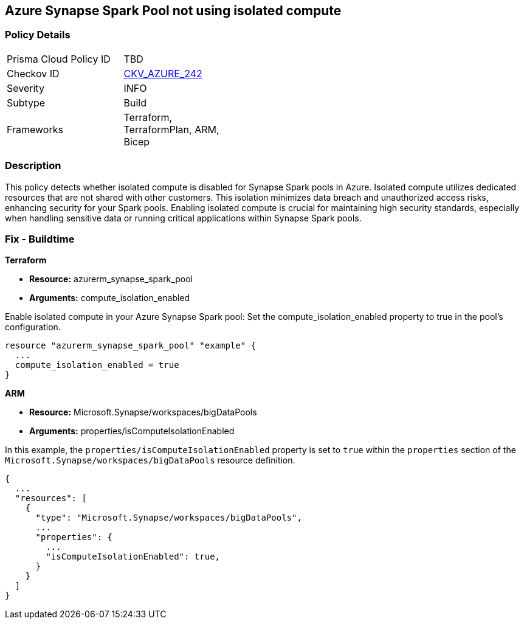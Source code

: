 
== Azure Synapse Spark Pool not using isolated compute

=== Policy Details

[width=45%]
[cols="1,1"]
|===
|Prisma Cloud Policy ID
| TBD

|Checkov ID
| https://github.com/bridgecrewio/checkov/blob/main/checkov/terraform/checks/resource/azure/AzureSparkPoolIsolatedComputeEnabled.py[CKV_AZURE_242]

|Severity
|INFO

|Subtype
|Build

|Frameworks
|Terraform, TerraformPlan, ARM, Bicep

|===

=== Description

This policy detects whether isolated compute is disabled for Synapse Spark pools in Azure. Isolated compute utilizes dedicated resources that are not shared with other customers. This isolation minimizes data breach and unauthorized access risks, enhancing security for your Spark pools. Enabling isolated compute is crucial for maintaining high security standards, especially when handling sensitive data or running critical applications within Synapse Spark pools.

=== Fix - Buildtime

*Terraform*

* *Resource:* azurerm_synapse_spark_pool
* *Arguments:* compute_isolation_enabled

Enable isolated compute in your Azure Synapse Spark pool: Set the compute_isolation_enabled property to true in the pool's configuration.

[source,go]
----
resource "azurerm_synapse_spark_pool" "example" {
  ...
  compute_isolation_enabled = true
}
----


*ARM*

* *Resource:* Microsoft.Synapse/workspaces/bigDataPools
* *Arguments:* properties/isComputeIsolationEnabled

In this example, the `properties/isComputeIsolationEnabled` property is set to `true` within the `properties` section of the `Microsoft.Synapse/workspaces/bigDataPools` resource definition.

[source,json]
----
{
  ...
  "resources": [
    {
      "type": "Microsoft.Synapse/workspaces/bigDataPools",
      ...
      "properties": {
        ...
        "isComputeIsolationEnabled": true,
      }
    }
  ]
}
----

